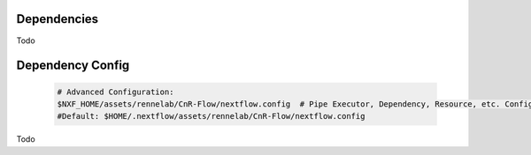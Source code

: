 
Dependencies
============

Todo




.. _Dependency_Config:

Dependency Config
==================


    .. code-block:: bash
   
      # Advanced Configuration:
      $NXF_HOME/assets/rennelab/CnR-Flow/nextflow.config  # Pipe Executor, Dependency, Resource, etc. Configuration
      #Default: $HOME/.nextflow/assets/rennelab/CnR-Flow/nextflow.config
Todo
